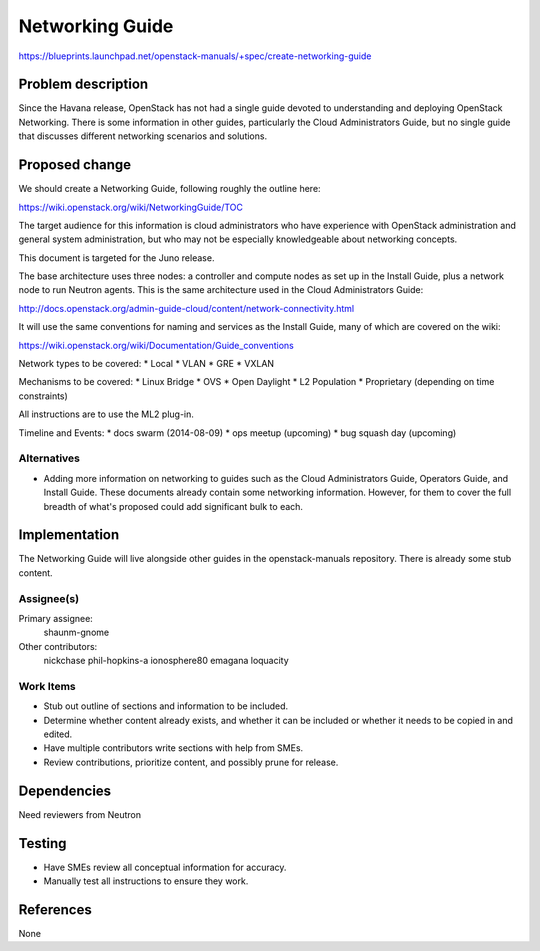 ..
 This work is licensed under a Creative Commons Attribution 3.0 Unported
 License.

 http://creativecommons.org/licenses/by/3.0/legalcode

================
Networking Guide
================

https://blueprints.launchpad.net/openstack-manuals/+spec/create-networking-guide


Problem description
===================

Since the Havana release, OpenStack has not had a single guide devoted to
understanding and deploying OpenStack Networking. There is some information
in other guides, particularly the Cloud Administrators Guide, but no single
guide that discusses different networking scenarios and solutions.

Proposed change
===============

We should create a Networking Guide, following roughly the outline here:

https://wiki.openstack.org/wiki/NetworkingGuide/TOC

The target audience for this information is cloud administrators who
have experience with OpenStack administration and general system
administration, but who may not be especially knowledgeable about
networking concepts.

This document is targeted for the Juno release.

The base architecture uses three nodes: a controller and compute nodes
as set up in the Install Guide, plus a network node to run Neutron
agents. This is the same architecture used in the Cloud Administrators
Guide:

http://docs.openstack.org/admin-guide-cloud/content/network-connectivity.html

It will use the same conventions for naming and services as the Install
Guide, many of which are covered on the wiki:

https://wiki.openstack.org/wiki/Documentation/Guide_conventions

Network types to be covered:
* Local
* VLAN
* GRE
* VXLAN

Mechanisms to be covered:
* Linux Bridge
* OVS
* Open Daylight
* L2 Population
* Proprietary (depending on time constraints)

All instructions are to use the ML2 plug-in.

Timeline and Events:
* docs swarm (2014-08-09)
* ops meetup (upcoming)
* bug squash day (upcoming)

Alternatives
------------

* Adding more information on networking to guides such as the Cloud
  Administrators Guide, Operators Guide, and Install Guide. These
  documents already contain some networking information. However,
  for them to cover the full breadth of what's proposed could add
  significant bulk to each.

Implementation
==============

The Networking Guide will live alongside other guides in the
openstack-manuals repository. There is already some stub content.

Assignee(s)
-----------

Primary assignee:
  shaunm-gnome

Other contributors:
  nickchase
  phil-hopkins-a
  ionosphere80
  emagana
  loquacity


Work Items
----------

* Stub out outline of sections and information to be included.
* Determine whether content already exists, and whether it can be included
  or whether it needs to be copied in and edited.
* Have multiple contributors write sections with help from SMEs.
* Review contributions, prioritize content, and possibly prune for release.


Dependencies
============

Need reviewers from Neutron

Testing
=======

* Have SMEs review all conceptual information for accuracy.
* Manually test all instructions to ensure they work.

References
==========

None
